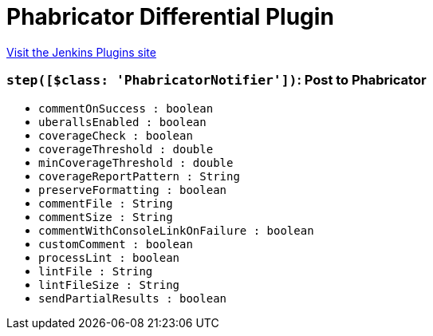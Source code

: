 = Phabricator Differential Plugin
:page-layout: pipelinesteps

:notitle:
:description:
:author:
:email: jenkinsci-users@googlegroups.com
:sectanchors:
:toc: left
:compat-mode!:


++++
<a href="https://plugins.jenkins.io/phabricator-plugin">Visit the Jenkins Plugins site</a>
++++


=== `step([$class: 'PhabricatorNotifier'])`: Post to Phabricator
++++
<ul><li><code>commentOnSuccess : boolean</code>
</li>
<li><code>uberallsEnabled : boolean</code>
</li>
<li><code>coverageCheck : boolean</code>
</li>
<li><code>coverageThreshold : double</code>
</li>
<li><code>minCoverageThreshold : double</code>
</li>
<li><code>coverageReportPattern : String</code>
</li>
<li><code>preserveFormatting : boolean</code>
</li>
<li><code>commentFile : String</code>
</li>
<li><code>commentSize : String</code>
</li>
<li><code>commentWithConsoleLinkOnFailure : boolean</code>
</li>
<li><code>customComment : boolean</code>
</li>
<li><code>processLint : boolean</code>
</li>
<li><code>lintFile : String</code>
</li>
<li><code>lintFileSize : String</code>
</li>
<li><code>sendPartialResults : boolean</code>
</li>
</ul>


++++
